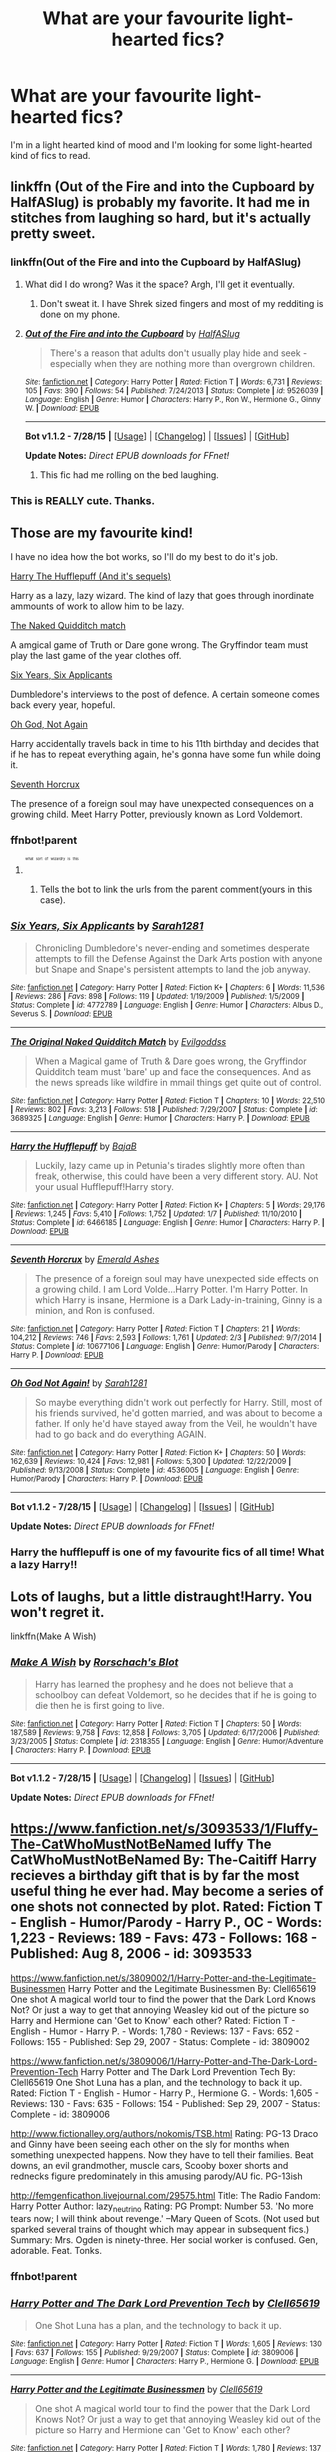 #+TITLE: What are your favourite light-hearted fics?

* What are your favourite light-hearted fics?
:PROPERTIES:
:Author: FutureTrunks
:Score: 14
:DateUnix: 1439490612.0
:DateShort: 2015-Aug-13
:FlairText: Discussion
:END:
I'm in a light hearted kind of mood and I'm looking for some light-hearted kind of fics to read.


** linkffn (Out of the Fire and into the Cupboard by HalfASlug) is probably my favorite. It had me in stitches from laughing so hard, but it's actually pretty sweet.
:PROPERTIES:
:Author: silver_fire_lizard
:Score: 8
:DateUnix: 1439491675.0
:DateShort: 2015-Aug-13
:END:

*** linkffn(Out of the Fire and into the Cupboard by HalfASlug)
:PROPERTIES:
:Score: 5
:DateUnix: 1439498843.0
:DateShort: 2015-Aug-14
:END:

**** What did I do wrong? Was it the space? Argh, I'll get it eventually.
:PROPERTIES:
:Author: silver_fire_lizard
:Score: 2
:DateUnix: 1439508070.0
:DateShort: 2015-Aug-14
:END:

***** Don't sweat it. I have Shrek sized fingers and most of my redditing is done on my phone.
:PROPERTIES:
:Score: 3
:DateUnix: 1439508519.0
:DateShort: 2015-Aug-14
:END:


**** [[http://www.fanfiction.net/s/9526039/1/][*/Out of the Fire and into the Cupboard/*]] by [[https://www.fanfiction.net/u/3955920/HalfASlug][/HalfASlug/]]

#+begin_quote
  There's a reason that adults don't usually play hide and seek - especially when they are nothing more than overgrown children.
#+end_quote

^{/Site/: [[http://www.fanfiction.net/][fanfiction.net]] *|* /Category/: Harry Potter *|* /Rated/: Fiction T *|* /Words/: 6,731 *|* /Reviews/: 105 *|* /Favs/: 390 *|* /Follows/: 54 *|* /Published/: 7/24/2013 *|* /Status/: Complete *|* /id/: 9526039 *|* /Language/: English *|* /Genre/: Humor *|* /Characters/: Harry P., Ron W., Hermione G., Ginny W. *|* /Download/: [[http://www.p0ody-files.com/ff_to_ebook/mobile/makeEpub.php?id=9526039][EPUB]]}

--------------

*Bot v1.1.2 - 7/28/15* *|* [[[https://github.com/tusing/reddit-ffn-bot/wiki/Usage][Usage]]] | [[[https://github.com/tusing/reddit-ffn-bot/wiki/Changelog][Changelog]]] | [[[https://github.com/tusing/reddit-ffn-bot/issues/][Issues]]] | [[[https://github.com/tusing/reddit-ffn-bot/][GitHub]]]

*Update Notes:* /Direct EPUB downloads for FFnet!/
:PROPERTIES:
:Author: FanfictionBot
:Score: 3
:DateUnix: 1439498875.0
:DateShort: 2015-Aug-14
:END:

***** This fic had me rolling on the bed laughing.
:PROPERTIES:
:Author: OwlPostAgain
:Score: 2
:DateUnix: 1439503046.0
:DateShort: 2015-Aug-14
:END:


*** This is REALLY cute. Thanks.
:PROPERTIES:
:Author: kerrryn
:Score: 1
:DateUnix: 1439573440.0
:DateShort: 2015-Aug-14
:END:


** Those are my favourite kind!

I have no idea how the bot works, so I'll do my best to do it's job.

[[https://www.fanfiction.net/s/6466185/1/Harry-the-Hufflepuff][Harry The Hufflepuff (And it's sequels)]]

Harry as a lazy, lazy wizard. The kind of lazy that goes through inordinate ammounts of work to allow him to be lazy.

[[https://www.fanfiction.net/s/3689325/1/The-Original-Naked-Quidditch-Match][The Naked Quidditch match]]

A amgical game of Truth or Dare gone wrong. The Gryffindor team must play the last game of the year clothes off.

[[https://www.fanfiction.net/s/4772789/1/Six-Years-Six-Applicants][Six Years, Six Applicants]]

Dumbledore's interviews to the post of defence. A certain someone comes back every year, hopeful.

[[https://www.fanfiction.net/s/4536005/1/Oh-God-Not-Again][Oh God, Not Again]]

Harry accidentally travels back in time to his 11th birthday and decides that if he has to repeat everything again, he's gonna have some fun while doing it.

[[https://www.fanfiction.net/s/10677106/1/Seventh-Horcrux][Seventh Horcrux]]

The presence of a foreign soul may have unexpected consequences on a growing child. Meet Harry Potter, previously known as Lord Voldemort.
:PROPERTIES:
:Author: Hpfm2
:Score: 10
:DateUnix: 1439501485.0
:DateShort: 2015-Aug-14
:END:

*** ffnbot!parent
:PROPERTIES:
:Author: howtopleaseme
:Score: 3
:DateUnix: 1439518495.0
:DateShort: 2015-Aug-14
:END:

**** ^{^{^{^{^{what}}}}} ^{^{^{^{^{sort}}}}} ^{^{^{^{^{of}}}}} ^{^{^{^{^{wizardry}}}}} ^{^{^{^{^{is}}}}} ^{^{^{^{^{this}}}}}
:PROPERTIES:
:Author: Hpfm2
:Score: 4
:DateUnix: 1439519520.0
:DateShort: 2015-Aug-14
:END:

***** Tells the bot to link the urls from the parent comment(yours in this case).
:PROPERTIES:
:Author: howtopleaseme
:Score: 2
:DateUnix: 1439523824.0
:DateShort: 2015-Aug-14
:END:


*** [[http://www.fanfiction.net/s/4772789/1/][*/Six Years, Six Applicants/*]] by [[https://www.fanfiction.net/u/674180/Sarah1281][/Sarah1281/]]

#+begin_quote
  Chronicling Dumbledore's never-ending and sometimes desperate attempts to fill the Defense Against the Dark Arts postion with anyone but Snape and Snape's persistent attempts to land the job anyway.
#+end_quote

^{/Site/: [[http://www.fanfiction.net/][fanfiction.net]] *|* /Category/: Harry Potter *|* /Rated/: Fiction K+ *|* /Chapters/: 6 *|* /Words/: 11,536 *|* /Reviews/: 286 *|* /Favs/: 898 *|* /Follows/: 119 *|* /Updated/: 1/19/2009 *|* /Published/: 1/5/2009 *|* /Status/: Complete *|* /id/: 4772789 *|* /Language/: English *|* /Genre/: Humor *|* /Characters/: Albus D., Severus S. *|* /Download/: [[http://www.p0ody-files.com/ff_to_ebook/mobile/makeEpub.php?id=4772789][EPUB]]}

--------------

[[http://www.fanfiction.net/s/3689325/1/][*/The Original Naked Quidditch Match/*]] by [[https://www.fanfiction.net/u/377878/Evilgoddss][/Evilgoddss/]]

#+begin_quote
  When a Magical game of Truth & Dare goes wrong, the Gryffindor Quidditch team must 'bare' up and face the consequences. And as the news spreads like wildfire in mmail things get quite out of control.
#+end_quote

^{/Site/: [[http://www.fanfiction.net/][fanfiction.net]] *|* /Category/: Harry Potter *|* /Rated/: Fiction T *|* /Chapters/: 10 *|* /Words/: 22,510 *|* /Reviews/: 802 *|* /Favs/: 3,213 *|* /Follows/: 518 *|* /Published/: 7/29/2007 *|* /Status/: Complete *|* /id/: 3689325 *|* /Language/: English *|* /Genre/: Humor *|* /Characters/: Harry P. *|* /Download/: [[http://www.p0ody-files.com/ff_to_ebook/mobile/makeEpub.php?id=3689325][EPUB]]}

--------------

[[http://www.fanfiction.net/s/6466185/1/][*/Harry the Hufflepuff/*]] by [[https://www.fanfiction.net/u/943028/BajaB][/BajaB/]]

#+begin_quote
  Luckily, lazy came up in Petunia's tirades slightly more often than freak, otherwise, this could have been a very different story. AU. Not your usual Hufflepuff!Harry story.
#+end_quote

^{/Site/: [[http://www.fanfiction.net/][fanfiction.net]] *|* /Category/: Harry Potter *|* /Rated/: Fiction K+ *|* /Chapters/: 5 *|* /Words/: 29,176 *|* /Reviews/: 1,245 *|* /Favs/: 5,410 *|* /Follows/: 1,752 *|* /Updated/: 1/7 *|* /Published/: 11/10/2010 *|* /Status/: Complete *|* /id/: 6466185 *|* /Language/: English *|* /Genre/: Humor *|* /Characters/: Harry P. *|* /Download/: [[http://www.p0ody-files.com/ff_to_ebook/mobile/makeEpub.php?id=6466185][EPUB]]}

--------------

[[http://www.fanfiction.net/s/10677106/1/][*/Seventh Horcrux/*]] by [[https://www.fanfiction.net/u/4112736/Emerald-Ashes][/Emerald Ashes/]]

#+begin_quote
  The presence of a foreign soul may have unexpected side effects on a growing child. I am Lord Volde...Harry Potter. I'm Harry Potter. In which Harry is insane, Hermione is a Dark Lady-in-training, Ginny is a minion, and Ron is confused.
#+end_quote

^{/Site/: [[http://www.fanfiction.net/][fanfiction.net]] *|* /Category/: Harry Potter *|* /Rated/: Fiction T *|* /Chapters/: 21 *|* /Words/: 104,212 *|* /Reviews/: 746 *|* /Favs/: 2,593 *|* /Follows/: 1,761 *|* /Updated/: 2/3 *|* /Published/: 9/7/2014 *|* /Status/: Complete *|* /id/: 10677106 *|* /Language/: English *|* /Genre/: Humor/Parody *|* /Characters/: Harry P. *|* /Download/: [[http://www.p0ody-files.com/ff_to_ebook/mobile/makeEpub.php?id=10677106][EPUB]]}

--------------

[[http://www.fanfiction.net/s/4536005/1/][*/Oh God Not Again!/*]] by [[https://www.fanfiction.net/u/674180/Sarah1281][/Sarah1281/]]

#+begin_quote
  So maybe everything didn't work out perfectly for Harry. Still, most of his friends survived, he'd gotten married, and was about to become a father. If only he'd have stayed away from the Veil, he wouldn't have had to go back and do everything AGAIN.
#+end_quote

^{/Site/: [[http://www.fanfiction.net/][fanfiction.net]] *|* /Category/: Harry Potter *|* /Rated/: Fiction K+ *|* /Chapters/: 50 *|* /Words/: 162,639 *|* /Reviews/: 10,424 *|* /Favs/: 12,981 *|* /Follows/: 5,300 *|* /Updated/: 12/22/2009 *|* /Published/: 9/13/2008 *|* /Status/: Complete *|* /id/: 4536005 *|* /Language/: English *|* /Genre/: Humor/Parody *|* /Characters/: Harry P. *|* /Download/: [[http://www.p0ody-files.com/ff_to_ebook/mobile/makeEpub.php?id=4536005][EPUB]]}

--------------

*Bot v1.1.2 - 7/28/15* *|* [[[https://github.com/tusing/reddit-ffn-bot/wiki/Usage][Usage]]] | [[[https://github.com/tusing/reddit-ffn-bot/wiki/Changelog][Changelog]]] | [[[https://github.com/tusing/reddit-ffn-bot/issues/][Issues]]] | [[[https://github.com/tusing/reddit-ffn-bot/][GitHub]]]

*Update Notes:* /Direct EPUB downloads for FFnet!/
:PROPERTIES:
:Author: FanfictionBot
:Score: 1
:DateUnix: 1439518536.0
:DateShort: 2015-Aug-14
:END:


*** Harry the hufflepuff is one of my favourite fics of all time! What a lazy Harry!!
:PROPERTIES:
:Author: MagicMistoffelees
:Score: 1
:DateUnix: 1439540629.0
:DateShort: 2015-Aug-14
:END:


** Lots of laughs, but a little distraught!Harry. You won't regret it.

linkffn(Make A Wish)
:PROPERTIES:
:Score: 2
:DateUnix: 1439610110.0
:DateShort: 2015-Aug-15
:END:

*** [[http://www.fanfiction.net/s/2318355/1/][*/Make A Wish/*]] by [[https://www.fanfiction.net/u/686093/Rorschach-s-Blot][/Rorschach's Blot/]]

#+begin_quote
  Harry has learned the prophesy and he does not believe that a schoolboy can defeat Voldemort, so he decides that if he is going to die then he is first going to live.
#+end_quote

^{/Site/: [[http://www.fanfiction.net/][fanfiction.net]] *|* /Category/: Harry Potter *|* /Rated/: Fiction T *|* /Chapters/: 50 *|* /Words/: 187,589 *|* /Reviews/: 9,758 *|* /Favs/: 12,858 *|* /Follows/: 3,705 *|* /Updated/: 6/17/2006 *|* /Published/: 3/23/2005 *|* /Status/: Complete *|* /id/: 2318355 *|* /Language/: English *|* /Genre/: Humor/Adventure *|* /Characters/: Harry P. *|* /Download/: [[http://www.p0ody-files.com/ff_to_ebook/mobile/makeEpub.php?id=2318355][EPUB]]}

--------------

*Bot v1.1.2 - 7/28/15* *|* [[[https://github.com/tusing/reddit-ffn-bot/wiki/Usage][Usage]]] | [[[https://github.com/tusing/reddit-ffn-bot/wiki/Changelog][Changelog]]] | [[[https://github.com/tusing/reddit-ffn-bot/issues/][Issues]]] | [[[https://github.com/tusing/reddit-ffn-bot/][GitHub]]]

*Update Notes:* /Direct EPUB downloads for FFnet!/
:PROPERTIES:
:Author: FanfictionBot
:Score: 1
:DateUnix: 1439610348.0
:DateShort: 2015-Aug-15
:END:


** [[https://www.fanfiction.net/s/3093533/1/Fluffy-The-CatWhoMustNotBeNamed]] luffy The CatWhoMustNotBeNamed By: The-Caitiff Harry recieves a birthday gift that is by far the most useful thing he ever had. May become a series of one shots not connected by plot. Rated: Fiction T - English - Humor/Parody - Harry P., OC - Words: 1,223 - Reviews: 189 - Favs: 473 - Follows: 168 - Published: Aug 8, 2006 - id: 3093533

[[https://www.fanfiction.net/s/3809002/1/Harry-Potter-and-the-Legitimate-Businessmen]] Harry Potter and the Legitimate Businessmen By: Clell65619 One shot A magical world tour to find the power that the Dark Lord Knows Not? Or just a way to get that annoying Weasley kid out of the picture so Harry and Hermione can 'Get to Know' each other? Rated: Fiction T - English - Humor - Harry P. - Words: 1,780 - Reviews: 137 - Favs: 652 - Follows: 155 - Published: Sep 29, 2007 - Status: Complete - id: 3809002

[[https://www.fanfiction.net/s/3809006/1/Harry-Potter-and-The-Dark-Lord-Prevention-Tech]] Harry Potter and The Dark Lord Prevention Tech By: Clell65619 One Shot Luna has a plan, and the technology to back it up. Rated: Fiction T - English - Humor - Harry P., Hermione G. - Words: 1,605 - Reviews: 130 - Favs: 635 - Follows: 154 - Published: Sep 29, 2007 - Status: Complete - id: 3809006

[[http://www.fictionalley.org/authors/nokomis/TSB.html]] Rating: PG-13 Draco and Ginny have been seeing each other on the sly for months when something unexpected happens. Now they have to tell their families. Beat downs, an evil grandmother, muscle cars, Scooby boxer shorts and rednecks figure predominately in this amusing parody/AU fic. PG-13ish

[[http://femgenficathon.livejournal.com/29575.html]] Title: The Radio Fandom: Harry Potter Author: lazy_neutrino Rating: PG Prompt: Number 53. 'No more tears now; I will think about revenge.' --Mary Queen of Scots. (Not used but sparked several trains of thought which may appear in subsequent fics.) Summary: Mrs. Ogden is ninety-three. Her social worker is confused. Gen, adorable. Feat. Tonks.
:PROPERTIES:
:Author: hurathixet
:Score: 1
:DateUnix: 1439494310.0
:DateShort: 2015-Aug-14
:END:

*** ffnbot!parent
:PROPERTIES:
:Score: 2
:DateUnix: 1439610036.0
:DateShort: 2015-Aug-15
:END:


*** [[http://www.fanfiction.net/s/3809006/1/][*/Harry Potter and The Dark Lord Prevention Tech/*]] by [[https://www.fanfiction.net/u/1298529/Clell65619][/Clell65619/]]

#+begin_quote
  One Shot Luna has a plan, and the technology to back it up.
#+end_quote

^{/Site/: [[http://www.fanfiction.net/][fanfiction.net]] *|* /Category/: Harry Potter *|* /Rated/: Fiction T *|* /Words/: 1,605 *|* /Reviews/: 130 *|* /Favs/: 637 *|* /Follows/: 155 *|* /Published/: 9/29/2007 *|* /Status/: Complete *|* /id/: 3809006 *|* /Language/: English *|* /Genre/: Humor *|* /Characters/: Harry P., Hermione G. *|* /Download/: [[http://www.p0ody-files.com/ff_to_ebook/mobile/makeEpub.php?id=3809006][EPUB]]}

--------------

[[http://www.fanfiction.net/s/3809002/1/][*/Harry Potter and the Legitimate Businessmen/*]] by [[https://www.fanfiction.net/u/1298529/Clell65619][/Clell65619/]]

#+begin_quote
  One shot A magical world tour to find the power that the Dark Lord Knows Not? Or just a way to get that annoying Weasley kid out of the picture so Harry and Hermione can 'Get to Know' each other?
#+end_quote

^{/Site/: [[http://www.fanfiction.net/][fanfiction.net]] *|* /Category/: Harry Potter *|* /Rated/: Fiction T *|* /Words/: 1,780 *|* /Reviews/: 137 *|* /Favs/: 654 *|* /Follows/: 155 *|* /Published/: 9/29/2007 *|* /Status/: Complete *|* /id/: 3809002 *|* /Language/: English *|* /Genre/: Humor *|* /Characters/: Harry P. *|* /Download/: [[http://www.p0ody-files.com/ff_to_ebook/mobile/makeEpub.php?id=3809002][EPUB]]}

--------------

[[http://www.fanfiction.net/s/3093533/1/][*/Fluffy The CatWhoMustNotBeNamed/*]] by [[https://www.fanfiction.net/u/1017807/The-Caitiff][/The-Caitiff/]]

#+begin_quote
  Harry recieves a birthday gift that is by far the most useful thing he ever had. May become a series of one shots not connected by plot.
#+end_quote

^{/Site/: [[http://www.fanfiction.net/][fanfiction.net]] *|* /Category/: Harry Potter *|* /Rated/: Fiction T *|* /Words/: 1,223 *|* /Reviews/: 189 *|* /Favs/: 473 *|* /Follows/: 168 *|* /Published/: 8/8/2006 *|* /id/: 3093533 *|* /Language/: English *|* /Genre/: Humor/Parody *|* /Characters/: Harry P., OC *|* /Download/: [[http://www.p0ody-files.com/ff_to_ebook/mobile/makeEpub.php?id=3093533][EPUB]]}

--------------

*Bot v1.1.2 - 7/28/15* *|* [[[https://github.com/tusing/reddit-ffn-bot/wiki/Usage][Usage]]] | [[[https://github.com/tusing/reddit-ffn-bot/wiki/Changelog][Changelog]]] | [[[https://github.com/tusing/reddit-ffn-bot/issues/][Issues]]] | [[[https://github.com/tusing/reddit-ffn-bot/][GitHub]]]

*Update Notes:* /Direct EPUB downloads for FFnet!/
:PROPERTIES:
:Author: FanfictionBot
:Score: 1
:DateUnix: 1439610177.0
:DateShort: 2015-Aug-15
:END:


** Here's some of my favorites.

[[http://springtime-gen.livejournal.com/26695.html][Colorless Green Ideas Sleep Furiously]] (Ginny, Luna): Luna Lovegood had a strong suspicion that the card catalogue in the Hogwarts library was sentient.

[[https://m.fanfiction.net/s/2522856/1/Brotherly-Duties][Brotherly Duties]] (Percy, George, Bill, Charlie, Fred): Homesickness can take even the most unlikely victims. A sweet little Weasley brothers oneshot.

[[https://m.fanfiction.net/s/10858133/1/Through-a-Cat-s-Eyes][Through a Cat's Eyes]] (McGonagall, Ripper the Dog): Minerva is unhappy that Dumbledore landed Harry with the Dursleys, so she keeps an eye on things. She finds help from an unexpected source. Written for Minervafest on LJ 2014.111

[[https://www.fanfiction.net/s/8775977/1/From-the-Desk-of-Minerva-McGonagall][From the Desk of Minerva McGonagall]] (McGonagall, every Weasley child): Professor McGonagall makes a habit of writing to the parents of her students once a term. However, her owl has recently taken to pretending he has a broken wing whenever the name ‘Weasley' is mentioned.
:PROPERTIES:
:Author: cosinelanguage
:Score: 1
:DateUnix: 1439505424.0
:DateShort: 2015-Aug-14
:END:

*** ffnbot!parent
:PROPERTIES:
:Score: 1
:DateUnix: 1439610047.0
:DateShort: 2015-Aug-15
:END:


*** [[http://www.fanfiction.net/s/8775977/1/][*/From the Desk of Minerva McGonagall/*]] by [[https://www.fanfiction.net/u/436397/Realmer06][/Realmer06/]]

#+begin_quote
  Professor McGonagall makes a habit of writing to the parents of her students once a term. However, her owl has recently taken to pretending he has a broken wing whenever the name 'Weasley' is mentioned.
#+end_quote

^{/Site/: [[http://www.fanfiction.net/][fanfiction.net]] *|* /Category/: Harry Potter *|* /Rated/: Fiction K+ *|* /Chapters/: 2 *|* /Words/: 12,090 *|* /Reviews/: 81 *|* /Favs/: 136 *|* /Follows/: 100 *|* /Updated/: 12/10/2012 *|* /Published/: 12/8/2012 *|* /id/: 8775977 *|* /Language/: English *|* /Genre/: Family *|* /Characters/: Minerva M., Molly W. *|* /Download/: [[http://www.p0ody-files.com/ff_to_ebook/mobile/makeEpub.php?id=8775977][EPUB]]}

--------------

[[http://www.fanfiction.net/s/2522856/1/][*/Brotherly Duties/*]] by [[https://www.fanfiction.net/u/655730/Perse][/Perse/]]

#+begin_quote
  Homesickness can take even the most unlikely victims. A sweet little Weasley brothers oneshot.
#+end_quote

^{/Site/: [[http://www.fanfiction.net/][fanfiction.net]] *|* /Category/: Harry Potter *|* /Rated/: Fiction K *|* /Words/: 3,534 *|* /Reviews/: 86 *|* /Favs/: 235 *|* /Follows/: 17 *|* /Published/: 8/7/2005 *|* /Status/: Complete *|* /id/: 2522856 *|* /Language/: English *|* /Characters/: George W., Percy W. *|* /Download/: [[http://www.p0ody-files.com/ff_to_ebook/mobile/makeEpub.php?id=2522856][EPUB]]}

--------------

[[http://www.fanfiction.net/s/10858133/1/][*/Through a Cat's Eyes/*]] by [[https://www.fanfiction.net/u/2632771/LJlashlarue][/LJlashlarue/]]

#+begin_quote
  Minerva is unhappy that Dumbledore landed Harry with the Dursleys, so she keeps an eye on things. She finds help from an unexpected source. Written for Minervafest on LJ 2014.
#+end_quote

^{/Site/: [[http://www.fanfiction.net/][fanfiction.net]] *|* /Category/: Harry Potter *|* /Rated/: Fiction K+ *|* /Words/: 4,031 *|* /Reviews/: 7 *|* /Favs/: 3 *|* /Follows/: 2 *|* /Published/: 11/29/2014 *|* /id/: 10858133 *|* /Language/: English *|* /Characters/: Minerva M. *|* /Download/: [[http://www.p0ody-files.com/ff_to_ebook/mobile/makeEpub.php?id=10858133][EPUB]]}

--------------

*Bot v1.1.2 - 7/28/15* *|* [[[https://github.com/tusing/reddit-ffn-bot/wiki/Usage][Usage]]] | [[[https://github.com/tusing/reddit-ffn-bot/wiki/Changelog][Changelog]]] | [[[https://github.com/tusing/reddit-ffn-bot/issues/][Issues]]] | [[[https://github.com/tusing/reddit-ffn-bot/][GitHub]]]

*Update Notes:* /Direct EPUB downloads for FFnet!/
:PROPERTIES:
:Author: FanfictionBot
:Score: 1
:DateUnix: 1439610065.0
:DateShort: 2015-Aug-15
:END:


*** Ah, Noam Chomsky has struck again.
:PROPERTIES:
:Author: Karinta
:Score: 1
:DateUnix: 1439642354.0
:DateShort: 2015-Aug-15
:END:


** linkffn(Jamie Evans and Fate's Fool) is a fantastic read. It drops references to Lovecraft everywhere, the narrator is snarky and sarcastic all over the place, and it has an adorable romantic subplot and lots of other funny and wonderful shit happen.
:PROPERTIES:
:Author: Karinta
:Score: 1
:DateUnix: 1439627487.0
:DateShort: 2015-Aug-15
:END:

*** [[http://www.fanfiction.net/s/8175132/1/][*/Jamie Evans and Fate's Fool/*]] by [[https://www.fanfiction.net/u/699762/The-Mad-Mad-Reviewer][/The Mad Mad Reviewer/]]

#+begin_quote
  Harry Potter stepped back in time with enough plans to deal with just about everything fate could throw at him. He forgot one problem: He's fate's chewtoy. Mentions of rape, sex, unholy vengeance, and venomous squirrels. Reposted after takedown!
#+end_quote

^{/Site/: [[http://www.fanfiction.net/][fanfiction.net]] *|* /Category/: Harry Potter *|* /Rated/: Fiction M *|* /Chapters/: 12 *|* /Words/: 77,208 *|* /Reviews/: 361 *|* /Favs/: 1,736 *|* /Follows/: 553 *|* /Published/: 6/2/2012 *|* /Status/: Complete *|* /id/: 8175132 *|* /Language/: English *|* /Genre/: Adventure/Family *|* /Characters/: <Harry P., N. Tonks> *|* /Download/: [[http://www.p0ody-files.com/ff_to_ebook/mobile/makeEpub.php?id=8175132][EPUB]]}

--------------

*Bot v1.1.2 - 7/28/15* *|* [[[https://github.com/tusing/reddit-ffn-bot/wiki/Usage][Usage]]] | [[[https://github.com/tusing/reddit-ffn-bot/wiki/Changelog][Changelog]]] | [[[https://github.com/tusing/reddit-ffn-bot/issues/][Issues]]] | [[[https://github.com/tusing/reddit-ffn-bot/][GitHub]]]

*Update Notes:* /Direct EPUB downloads for FFnet!/
:PROPERTIES:
:Author: FanfictionBot
:Score: 2
:DateUnix: 1439627517.0
:DateShort: 2015-Aug-15
:END:

